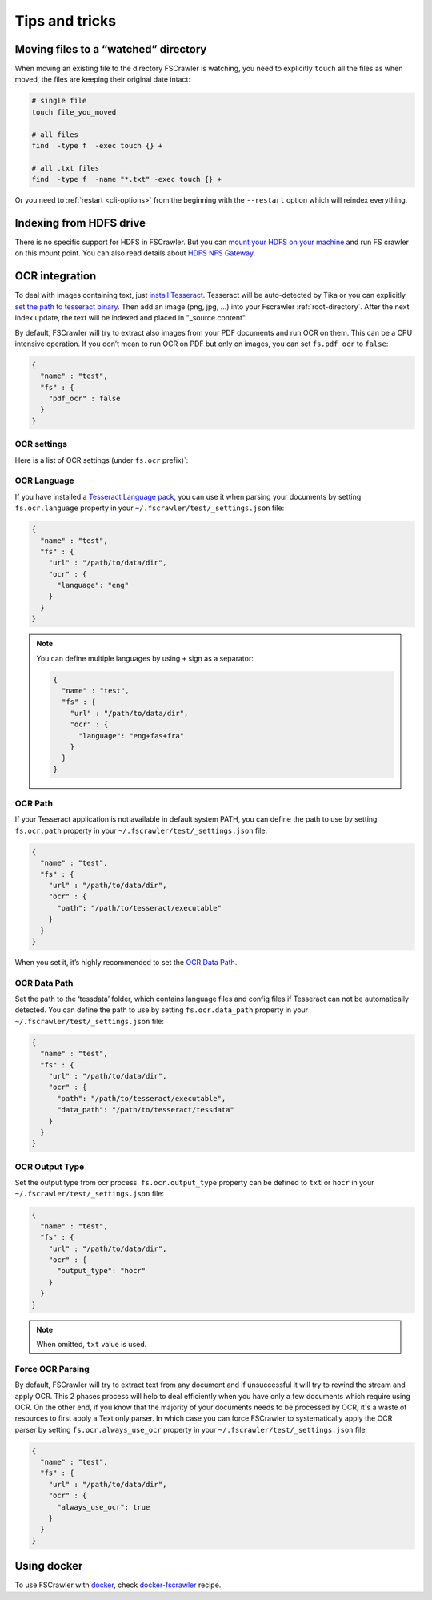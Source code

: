 Tips and tricks
===============

Moving files to a “watched” directory
-------------------------------------

When moving an existing file to the directory FSCrawler is watching, you
need to explicitly ``touch`` all the files as when moved, the files are
keeping their original date intact:

.. code:: sh

   # single file
   touch file_you_moved

   # all files
   find  -type f  -exec touch {} +

   # all .txt files
   find  -type f  -name "*.txt" -exec touch {} +

Or you need to :ref:`restart <cli-options>` from the
beginning with the ``--restart`` option which will reindex everything.

Indexing from HDFS drive
------------------------

There is no specific support for HDFS in FSCrawler. But you can `mount
your HDFS on your
machine <https://wiki.apache.org/hadoop/MountableHDFS>`__ and run FS
crawler on this mount point. You can also read details about `HDFS NFS
Gateway <http://hadoop.apache.org/docs/stable/hadoop-project-dist/hadoop-hdfs/HdfsNfsGateway.html>`__.


.. _ocr_integration:

OCR integration
---------------

.. versionadded:: 2.3

To deal with images containing text, just `install
Tesseract <https://github.com/tesseract-ocr/tesseract/wiki>`__.
Tesseract will be auto-detected by Tika or you can explicitly `set the
path to tesseract binary <OCR Path>`_. Then add an image (png, jpg, …)
into your Fscrawler :ref:`root-directory`. After the next
index update, the text will be indexed and placed in "_source.content".

By default, FSCrawler will try to extract also images from your PDF
documents and run OCR on them. This can be a CPU intensive operation. If
you don’t mean to run OCR on PDF but only on images, you can set
``fs.pdf_ocr`` to ``false``:

.. code:: json

   {
     "name" : "test",
     "fs" : {
       "pdf_ocr" : false
     }
   }

OCR settings
^^^^^^^^^^^^

Here is a list of OCR settings (under ``fs.ocr`` prefix)`:

+---------------------------+---------------+------------------------------------+
| Name                      | Default value | Documentation                      |
+============================+===============+====================================+
| ``fs.ocr.language``       | ``"eng"``     | `OCR Language`_                    |
+---------------------------+---------------+------------------------------------+
| ``fs.ocr.path``           | ``null``      | `OCR Path`_                        |
+---------------------------+---------------+------------------------------------+
| ``fs.ocr.data_path``      | ``null``      | `OCR Data Path`_                   |
+---------------------------+---------------+------------------------------------+
| ``fs.ocr.output_type``    | ``txt``       | `OCR Output Type`_                 |
+---------------------------+---------------+------------------------------------+
| ``fs.ocr.always_use_ocr`` | ``false``     | `Force OCR Parsing`_               |
+---------------------------+---------------+------------------------------------+

OCR Language
^^^^^^^^^^^^

If you have installed a `Tesseract Language
pack <https://wiki.apache.org/tika/TikaOCR>`__, you can use it when
parsing your documents by setting ``fs.ocr.language`` property in your
``~/.fscrawler/test/_settings.json`` file:

.. code:: json

   {
     "name" : "test",
     "fs" : {
       "url" : "/path/to/data/dir",
       "ocr" : {
         "language": "eng"
       }
     }
   }

.. note::

    You can define multiple languages by using ``+`` sign as a separator:

    .. code:: json

       {
         "name" : "test",
         "fs" : {
           "url" : "/path/to/data/dir",
           "ocr" : {
             "language": "eng+fas+fra"
           }
         }
       }

OCR Path
^^^^^^^^

If your Tesseract application is not available in default system PATH,
you can define the path to use by setting ``fs.ocr.path`` property in
your ``~/.fscrawler/test/_settings.json`` file:

.. code:: json

   {
     "name" : "test",
     "fs" : {
       "url" : "/path/to/data/dir",
       "ocr" : {
         "path": "/path/to/tesseract/executable"
       }
     }
   }

When you set it, it’s highly recommended to set the `OCR Data Path`_.

OCR Data Path
^^^^^^^^^^^^^

Set the path to the ‘tessdata’ folder, which contains language files and
config files if Tesseract can not be automatically detected. You can
define the path to use by setting ``fs.ocr.data_path`` property in your
``~/.fscrawler/test/_settings.json`` file:

.. code:: json

   {
     "name" : "test",
     "fs" : {
       "url" : "/path/to/data/dir",
       "ocr" : {
         "path": "/path/to/tesseract/executable",
         "data_path": "/path/to/tesseract/tessdata"
       }
     }
   }

OCR Output Type
^^^^^^^^^^^^^^^

.. versionadded:: 2.5

Set the output type from ocr process. ``fs.ocr.output_type`` property can be defined to
``txt`` or ``hocr`` in your ``~/.fscrawler/test/_settings.json`` file:

.. code:: json

   {
     "name" : "test",
     "fs" : {
       "url" : "/path/to/data/dir",
       "ocr" : {
         "output_type": "hocr"
       }
     }
   }

.. note:: When omitted, ``txt`` value is used.

Force OCR Parsing
^^^^^^^^^^^^^^^^^

.. versionadded:: 2.6

By default, FSCrawler will try to extract text from any document and if unsuccessful it
will try to rewind the stream and apply OCR. This 2 phases process will help to deal efficiently when
you have only a few documents which require using OCR.
On the other end, if you know that the majority of your documents needs to be processed by
OCR, it's a waste of resources to first apply a Text only parser. In which case you can force
FSCrawler to systematically apply the OCR parser by setting ``fs.ocr.always_use_ocr`` property in
your ``~/.fscrawler/test/_settings.json`` file:

.. code:: json

   {
     "name" : "test",
     "fs" : {
       "url" : "/path/to/data/dir",
       "ocr" : {
         "always_use_ocr": true
       }
     }
   }


Using docker
------------

To use FSCrawler with `docker <https://www.docker.com/>`__, check
`docker-fscrawler <https://github.com/shadiakiki1986/docker-fscrawler>`__
recipe.

